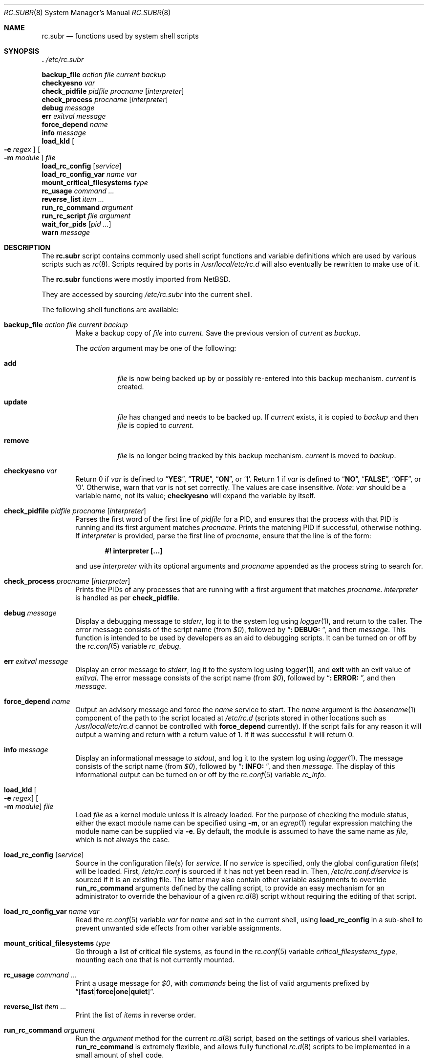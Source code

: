 .\" 	$NetBSD: rc.subr.8,v 1.12 2004/01/06 00:52:24 lukem Exp $
.\"
.\" Copyright (c) 2002-2004 The NetBSD Foundation, Inc.
.\" All rights reserved.
.\"
.\" This code is derived from software contributed to The NetBSD Foundation
.\" by Luke Mewburn.
.\"
.\" Redistribution and use in source and binary forms, with or without
.\" modification, are permitted provided that the following conditions
.\" are met:
.\" 1. Redistributions of source code must retain the above copyright
.\"    notice, this list of conditions and the following disclaimer.
.\" 2. Redistributions in binary form must reproduce the above copyright
.\"    notice, this list of conditions and the following disclaimer in the
.\"    documentation and/or other materials provided with the distribution.
.\"
.\" THIS SOFTWARE IS PROVIDED BY THE NETBSD FOUNDATION, INC. AND CONTRIBUTORS
.\" ``AS IS'' AND ANY EXPRESS OR IMPLIED WARRANTIES, INCLUDING, BUT NOT LIMITED
.\" TO, THE IMPLIED WARRANTIES OF MERCHANTABILITY AND FITNESS FOR A PARTICULAR
.\" PURPOSE ARE DISCLAIMED.  IN NO EVENT SHALL THE FOUNDATION OR CONTRIBUTORS
.\" BE LIABLE FOR ANY DIRECT, INDIRECT, INCIDENTAL, SPECIAL, EXEMPLARY, OR
.\" CONSEQUENTIAL DAMAGES (INCLUDING, BUT NOT LIMITED TO, PROCUREMENT OF
.\" SUBSTITUTE GOODS OR SERVICES; LOSS OF USE, DATA, OR PROFITS; OR BUSINESS
.\" INTERRUPTION) HOWEVER CAUSED AND ON ANY THEORY OF LIABILITY, WHETHER IN
.\" CONTRACT, STRICT LIABILITY, OR TORT (INCLUDING NEGLIGENCE OR OTHERWISE)
.\" ARISING IN ANY WAY OUT OF THE USE OF THIS SOFTWARE, EVEN IF ADVISED OF THE
.\" POSSIBILITY OF SUCH DAMAGE.
.\"
.\" $FreeBSD$
.\"
.Dd March 18, 2022
.Dt RC.SUBR 8
.Os
.Sh NAME
.Nm rc.subr
.Nd functions used by system shell scripts
.Sh SYNOPSIS
.Bl -item -compact
.It
.Ic .\& Pa /etc/rc.subr
.Pp
.It
.Ic backup_file Ar action Ar file Ar current Ar backup
.It
.Ic checkyesno Ar var
.It
.Ic check_pidfile Ar pidfile Ar procname Op Ar interpreter
.It
.Ic check_process Ar procname Op Ar interpreter
.It
.Ic debug Ar message
.It
.Ic err Ar exitval Ar message
.It
.Ic force_depend Ar name
.It
.Ic info Ar message
.It
.Ic load_kld Oo Fl e Ar regex Oc Oo Fl m Ar module Oc Ar file
.It
.Ic load_rc_config Op Ar service
.It
.Ic load_rc_config_var Ar name Ar var
.It
.Ic mount_critical_filesystems Ar type
.It
.Ic rc_usage Ar command ...
.It
.Ic reverse_list Ar item ...
.It
.Ic run_rc_command Ar argument
.It
.Ic run_rc_script Ar file Ar argument
.It
.Ic wait_for_pids Op Ar pid ...
.It
.Ic warn Ar message
.El
.Sh DESCRIPTION
The
.Nm
script
contains commonly used shell script functions and variable
definitions which are used by various scripts such as
.Xr rc 8 .
Scripts required by ports in
.Pa /usr/local/etc/rc.d
will also eventually
be rewritten to make use of it.
.Pp
The
.Nm
functions were mostly imported from
.Nx .
.Pp
They are accessed by sourcing
.Pa /etc/rc.subr
into the current shell.
.Pp
The following shell functions are available:
.Bl -tag -width 4n
.It Ic backup_file Ar action file current backup
Make a backup copy of
.Ar file
into
.Ar current .
Save the previous version of
.Ar current
as
.Ar backup .
.Pp
The
.Ar action
argument
may be one of the following:
.Bl -tag -width ".Cm remove"
.It Cm add
.Ar file
is now being backed up by or possibly re-entered into this backup mechanism.
.Ar current
is created.
.It Cm update
.Ar file
has changed and needs to be backed up.
If
.Ar current
exists, it is copied to
.Ar backup
and then
.Ar file
is copied to
.Ar current .
.It Cm remove
.Ar file
is no longer being tracked by this backup mechanism.
.Ar current
is moved to
.Ar backup .
.El
.It Ic checkyesno Ar var
Return 0 if
.Ar var
is defined to
.Dq Li YES ,
.Dq Li TRUE ,
.Dq Li ON ,
or
.Ql 1 .
Return 1 if
.Ar var
is defined to
.Dq Li NO ,
.Dq Li FALSE ,
.Dq Li OFF ,
or
.Ql 0 .
Otherwise, warn that
.Ar var
is not set correctly.
The values are case insensitive.
.Em Note :
.Ar var
should be a variable name, not its value;
.Ic checkyesno
will expand the variable by itself.
.It Ic check_pidfile Ar pidfile procname Op Ar interpreter
Parses the first word of the first line of
.Ar pidfile
for a PID, and ensures that the process with that PID
is running and its first argument matches
.Ar procname .
Prints the matching PID if successful, otherwise nothing.
If
.Ar interpreter
is provided, parse the first line of
.Ar procname ,
ensure that the line is of the form:
.Pp
.Dl "#! interpreter [...]"
.Pp
and use
.Ar interpreter
with its optional arguments and
.Ar procname
appended as the process string to search for.
.It Ic check_process Ar procname Op Ar interpreter
Prints the PIDs of any processes that are running with a first
argument that matches
.Ar procname .
.Ar interpreter
is handled as per
.Ic check_pidfile .
.It Ic debug Ar message
Display a debugging message to
.Va stderr ,
log it to the system log using
.Xr logger 1 ,
and
return to the caller.
The error message consists of the script name
(from
.Va $0 ) ,
followed by
.Dq Li ": DEBUG: " ,
and then
.Ar message .
This function is intended to be used by developers
as an aid to debugging scripts.
It can be turned on or off
by the
.Xr rc.conf 5
variable
.Va rc_debug .
.It Ic err Ar exitval message
Display an error message to
.Va stderr ,
log it to the system log
using
.Xr logger 1 ,
and
.Ic exit
with an exit value of
.Ar exitval .
The error message consists of the script name
(from
.Va $0 ) ,
followed by
.Dq Li ": ERROR: " ,
and then
.Ar message .
.It Ic force_depend Ar name
Output an advisory message and force the
.Ar name
service to start.
The
.Ar name
argument is the
.Xr basename 1
component of the path to the script located at
.Pa /etc/rc.d
(scripts stored in other locations such as
.Pa /usr/local/etc/rc.d
cannot be controlled with
.Ic force_depend
currently).
If the script fails for any reason it will output a warning
and return with a return value of 1.
If it was successful
it will return 0.
.It Ic info Ar message
Display an informational message to
.Va stdout ,
and log it to the system log using
.Xr logger 1 .
The message consists of the script name
(from
.Va $0 ) ,
followed by
.Dq Li ": INFO: " ,
and then
.Ar message .
The display of this informational output can be
turned on or off by the
.Xr rc.conf 5
variable
.Va rc_info .
.It Ic load_kld Oo Fl e Ar regex Oc Oo Fl m Ar module Oc Ar file
Load
.Ar file
as a kernel module unless it is already loaded.
For the purpose of checking the module status,
either the exact module name can be specified using
.Fl m ,
or an
.Xr egrep 1
regular expression matching the module name can be supplied via
.Fl e .
By default, the module is assumed to have the same name as
.Ar file ,
which is not always the case.
.It Ic load_rc_config Op Ar service
Source in the configuration file(s) for
.Ar service .
If no
.Ar service
is specified,
only the global configuration file(s) will be loaded.
First,
.Pa /etc/rc.conf
is sourced if it has not yet been read in.
Then,
.Pa /etc/rc.conf.d/ Ns Ar service
is sourced if it is an existing file.
The latter may also contain other variable assignments to override
.Ic run_rc_command
arguments defined by the calling script, to provide an easy
mechanism for an administrator to override the behaviour of a given
.Xr rc.d 8
script without requiring the editing of that script.
.It Ic load_rc_config_var Ar name Ar var
Read the
.Xr rc.conf 5
variable
.Ar var
for
.Ar name
and set in the current shell, using
.Ic load_rc_config
in a sub-shell to prevent unwanted side effects from other variable
assignments.
.It Ic mount_critical_filesystems Ar type
Go through a list of critical file systems,
as found in the
.Xr rc.conf 5
variable
.Va critical_filesystems_ Ns Ar type ,
mounting each one that
is not currently mounted.
.It Ic rc_usage Ar command ...
Print a usage message for
.Va $0 ,
with
.Ar commands
being the list of valid arguments
prefixed by
.Sm off
.Dq Bq Li fast | force | one | quiet .
.Sm on
.It Ic reverse_list Ar item ...
Print the list of
.Ar items
in reverse order.
.It Ic run_rc_command Ar argument
Run the
.Ar argument
method for the current
.Xr rc.d 8
script, based on the settings of various shell variables.
.Ic run_rc_command
is extremely flexible, and allows fully functional
.Xr rc.d 8
scripts to be implemented in a small amount of shell code.
.Pp
.Ar argument
is searched for in the list of supported commands, which may be one
of:
.Bl -tag -width ".Cm restart" -offset indent
.It Cm start
Start the service.
This should check that the service is to be started as specified by
.Xr rc.conf 5 .
Also checks if the service is already running and refuses to start if
it is.
This latter check is not performed by standard
.Fx
scripts if the system is starting directly to multi-user mode, to
speed up the boot process.
.It Cm stop
If the service is to be started as specified by
.Xr rc.conf 5 ,
stop the service.
This should check that the service is running and complain if it is not.
.It Cm restart
Perform a
.Cm stop
then a
.Cm start .
Defaults to displaying the process ID of the program (if running).
.It Cm enabled
Return 0 if the service is enabled and 1 if it is not.
This command does not print anything.
.It Cm rcvar
Display which
.Xr rc.conf 5
variables are used to control the startup of the service (if any).
.El
.Pp
If
.Va pidfile
or
.Va procname
is set, also support:
.Bl -tag -width ".Cm restart" -offset indent
.It Cm poll
Wait for the command to exit.
.It Cm status
Show the status of the process.
.El
.Pp
Other supported commands are listed in the optional variable
.Va extra_commands .
.Pp
.Ar argument
may have one of the following prefixes which alters its operation:
.Bl -tag -width ".Li force" -offset indent
.It Li fast
Skip the check for an existing running process,
and sets
.Va rc_fast Ns = Ns Li YES .
.It Li force
Skip the checks for
.Va rcvar
being set to
.Dq Li YES ,
and sets
.Va rc_force Ns = Ns Li YES .
This ignores
.Ar argument Ns Va _precmd
returning non-zero, and ignores any of the
.Va required_*
tests failing, and always returns a zero exit status.
.It Li one
Skip the checks for
.Va rcvar
being set to
.Dq Li YES ,
but performs all the other prerequisite tests.
.It Li quiet
Inhibits some verbose diagnostics.
Currently, this includes messages
.Qq Starting ${name}
(as checked by
.Ic check_startmsgs
inside
.Nm )
and errors about usage of services that are not enabled in
.Xr rc.conf 5 .
This prefix also sets
.Va rc_quiet Ns = Ns Li YES .
.Em Note :
.Va rc_quiet
is not intended to completely mask all debug and warning messages,
but only certain small classes of them.
.El
.Pp
.Ic run_rc_command
uses the following shell variables to control its behaviour.
Unless otherwise stated, these are optional.
.Bl -tag -width ".Va procname" -offset indent
.It Va name
The name of this script.
This is not optional.
.It Va rcvar
The value of
.Va rcvar
is checked with
.Ic checkyesno
to determine if this method should be run.
.It Va command
Full path to the command.
Not required if
.Ar argument Ns Va _cmd
is defined for each supported keyword.
Can be overridden by
.Va ${name}_program .
.It Va command_args
Optional arguments and/or shell directives for
.Va command .
.It Va command_interpreter
.Va command
is started with:
.Pp
.Dl "#! command_interpreter [...]"
.Pp
which results in its
.Xr ps 1
command being:
.Pp
.Dl "command_interpreter [...] command"
.Pp
so use that string to find the PID(s) of the running command
rather than
.Va command .
.It Va extra_commands
Extra commands/keywords/arguments supported.
.It Va pidfile
Path to PID file.
Used to determine the PID(s) of the running command.
If
.Va pidfile
is set, use:
.Pp
.Dl "check_pidfile $pidfile $procname"
.Pp
to find the PID.
Otherwise, if
.Va command
is set, use:
.Pp
.Dl "check_process $procname"
.Pp
to find the PID.
.It Va procname
Process name to check for.
Defaults to the value of
.Va command .
.It Va required_dirs
Check for the existence of the listed directories
before running the
.Cm start
method.
The list is checked before running
.Va start_precmd .
.It Va required_files
Check for the readability of the listed files
before running the
.Cm start
method.
The list is checked before running
.Va start_precmd .
.It Va required_modules
Ensure that the listed kernel modules are loaded
before running the
.Cm start
method.
The list is checked after running
.Va start_precmd .
This is done after invoking the commands from
.Va start_precmd
so that the missing modules are not loaded in vain
if the preliminary commands indicate a error condition.
A word in the list can have an optional
.Dq Li \&: Ns Ar modname
or
.Dq Li ~ Ns Ar pattern
suffix.
The
.Ar modname
or
.Ar pattern
parameter is passed to
.Ic load_kld
through a
.Fl m
or
.Fl e
option, respectively.
See the description of
.Ic load_kld
in this document for details.
.It Va required_vars
Perform
.Ic checkyesno
on each of the list variables
before running the
.Cm start
method.
The list is checked after running
.Va start_precmd .
.It Va ${name}_chdir
Directory to
.Ic cd
to before running
.Va command ,
if
.Va ${name}_chroot
is not provided.
.It Va ${name}_chroot
Directory to
.Xr chroot 8
to before running
.Va command .
Only supported after
.Pa /usr
is mounted.
.It Va ${name}_env
A list of environment variables to run
.Va command
with.
Those variables will be passed as arguments to the
.Xr env 1
utility unless
.Ar argument Ns Va _cmd
is defined.
In that case the contents of
.Va ${name}_env
will be exported via the
.Xr export 1
builtin of
.Xr sh 1 ,
which puts some limitations on the names of variables
(e.g., a variable name may not start with a digit).
.It Va ${name}_env_file
A file to source for environmental variables to run
.Va command
with.
.Em Note :
all the variables which are being assigned in this file are going
to be exported into the environment of
.Va command .
.It Va ${name}_fib
FIB
.Pa Routing Table
number to run
.Va command
with.
See
.Xr setfib 1
for more details.
.It Va ${name}_flags
Arguments to call
.Va command
with.
This is usually set in
.Xr rc.conf 5 ,
and not in the
.Xr rc.d 8
script.
The environment variable
.Sq Ev flags
can be used to override this.
.It Va ${name}_nice
.Xr nice 1
level to run
.Va command
as.
Only supported after
.Pa /usr
is mounted.
.It Va ${name}_limits
Resource limits to apply to
.Va command .
This will be passed as arguments to the
.Xr limits 1
utility.
By default, the resource limits are based on the login class defined in
.Va ${name}_login_class .
.It Va ${name}_login_class
Login class to use with
.Va ${name}_limits .
Defaults to
.Dq Li daemon .
.It Va ${name}_oomprotect
.Xr protect 1
.Va command
from being killed when swap space is exhausted.
If
.Dq Li YES
is used, no child processes are protected.
If
.Dq Li ALL ,
protect all child processes.
.It Va ${name}_program
Full path to the command.
Overrides
.Va command
if both are set, but has no effect if
.Va command
is unset.
As a rule,
.Va command
should be set in the script while
.Va ${name}_program
should be set in
.Xr rc.conf 5 .
.It Va ${name}_user
User to run
.Va command
as, using
.Xr chroot 8
if
.Va ${name}_chroot
is set, otherwise
uses
.Xr su 1 .
Only supported after
.Pa /usr
is mounted.
.It Va ${name}_group
Group to run the chrooted
.Va command
as.
.It Va ${name}_groups
Comma separated list of supplementary groups to run the chrooted
.Va command
with.
.It Va ${name}_prepend
Commands to be prepended to
.Va command .
This is a generic version of
.Va ${name}_env ,
.Va ${name}_fib ,
or
.Va ${name}_nice .
.It Va ${name}_setup
Optional command to be run during
.Cm start ,
.Cm restart ,
and
.Cm reload
prior to the respective
.Ar argument Ns Va _precmd .
If the command fails for any reason it will output a warning,
but execution will continue.
.It Ar argument Ns Va _cmd
Shell commands which override the default method for
.Ar argument .
.It Ar argument Ns Va _precmd
Shell commands to run just before running
.Ar argument Ns Va _cmd
or the default method for
.Ar argument .
If this returns a non-zero exit code, the main method is not performed.
If the default method is being executed, this check is performed after
the
.Va required_*
checks and process (non-)existence checks.
.It Ar argument Ns Va _postcmd
Shell commands to run if running
.Ar argument Ns Va _cmd
or the default method for
.Ar argument
returned a zero exit code.
.It Va sig_stop
Signal to send the processes to stop in the default
.Cm stop
method.
Defaults to
.Dv SIGTERM .
.It Va sig_reload
Signal to send the processes to reload in the default
.Cm reload
method.
Defaults to
.Dv SIGHUP .
.El
.Pp
For a given method
.Ar argument ,
if
.Ar argument Ns Va _cmd
is not defined, then a default method is provided by
.Ic run_rc_command :
.Bl -tag -width ".Sy Argument" -offset indent
.It Sy Argument
.Sy Default method
.It Cm start
If
.Va command
is not running and
.Ic checkyesno Va rcvar
succeeds, start
.Va command .
.It Cm stop
Determine the PIDs of
.Va command
with
.Ic check_pidfile
or
.Ic check_process
(as appropriate),
.Ic kill Va sig_stop
those PIDs, and run
.Ic wait_for_pids
on those PIDs.
.It Cm reload
Similar to
.Cm stop ,
except that it uses
.Va sig_reload
instead, and does not run
.Ic wait_for_pids .
Another difference from
.Cm stop
is that
.Cm reload
is not provided by default.
It can be enabled via
.Va extra_commands
if appropriate:
.Pp
.Dl "extra_commands=reload"
.It Cm restart
Runs the
.Cm stop
method, then the
.Cm start
method.
.It Cm status
Show the PID of
.Va command ,
or some other script specific status operation.
.It Cm poll
Wait for
.Va command
to exit.
.It Cm rcvar
Display which
.Xr rc.conf 5
variable is used (if any).
This method always works, even if the appropriate
.Xr rc.conf 5
variable is set to
.Dq Li NO .
.El
.Pp
The following variables are available to the methods
(such as
.Ar argument Ns Va _cmd )
as well as after
.Ic run_rc_command
has completed:
.Bl -tag -width ".Va rc_service" -offset indent
.It Va rc_arg
Argument provided to
.Ic run_rc_command ,
after fast and force processing has been performed.
.It Va rc_flags
Flags to start the default command with.
Defaults to
.Va ${name}_flags ,
unless overridden by the environment variable
.Sq Ev flags .
This variable may be changed by the
.Ar argument Ns Va _precmd
method.
.It Va rc_service
Path to the service script being executed, in case it needs to re-invoke itself.
.It Va rc_pid
PID of
.Va command
(if appropriate).
.It Va rc_fast
Not empty if
.Dq Li fast
prefix was used.
.It Va rc_force
Not empty if
.Dq Li force
prefix was used.
.El
.It Ic run_rc_script Ar file argument
Start the script
.Ar file
with an argument of
.Ar argument ,
and handle the return value from the script.
.Pp
Various shell variables are unset before
.Ar file
is started:
.Bd -ragged -offset indent
.Va name ,
.Va command ,
.Va command_args ,
.Va command_interpreter ,
.Va extra_commands ,
.Va pidfile ,
.Va rcvar ,
.Va required_dirs ,
.Va required_files ,
.Va required_vars ,
.Ar argument Ns Va _cmd ,
.Ar argument Ns Va _precmd .
.Ar argument Ns Va _postcmd .
.Ed
.Pp
The startup behaviour of
.Ar file
depends upon the following checks:
.Bl -enum
.It
If
.Ar file
ends in
.Pa .sh ,
it is sourced into the current shell.
.It
If
.Ar file
appears to be a backup or scratch file
(e.g., with a suffix of
.Pa ~ , # , .OLD ,
or
.Pa .orig ) ,
ignore it.
.It
If
.Ar file
is not executable, ignore it.
.It
If the
.Xr rc.conf 5
variable
.Va rc_fast_and_loose
is empty,
source
.Ar file
in a sub shell,
otherwise source
.Ar file
into the current shell.
.El
.It Ic stop_boot Op Ar always
Prevent booting to multiuser mode.
If the
.Va autoboot
variable is set to
.Ql yes
(see
.Xr rc 8
to learn more about
.Va autoboot ) ,
or
.Ic checkyesno Ar always
indicates a truth value, then a
.Dv SIGTERM
signal is sent to the parent
process, which is assumed to be
.Xr rc 8 .
Otherwise, the shell exits with a non-zero status.
.It Ic wait_for_pids Op Ar pid ...
Wait until all of the provided
.Ar pids
do not exist any more, printing the list of outstanding
.Ar pids
every two seconds.
.It Ic warn Ar message
Display a warning message to
.Va stderr
and log it to the system log
using
.Xr logger 1 .
The warning message consists of the script name
(from
.Va $0 ) ,
followed by
.Dq Li ": WARNING: " ,
and then
.Ar message .
.El
.Sh FILES
.Bl -tag -width ".Pa /etc/rc.subr" -compact
.It Pa /etc/rc.subr
The
.Nm
file resides in
.Pa /etc .
.El
.Sh SEE ALSO
.Xr rc.conf 5 ,
.Xr rc 8
.Sh HISTORY
The
.Nm
script
appeared in
.Nx 1.3 .
The
.Xr rc.d 8
support functions appeared in
.Nx 1.5 .
The
.Nm
script
first appeared in
.Fx 5.0 .
